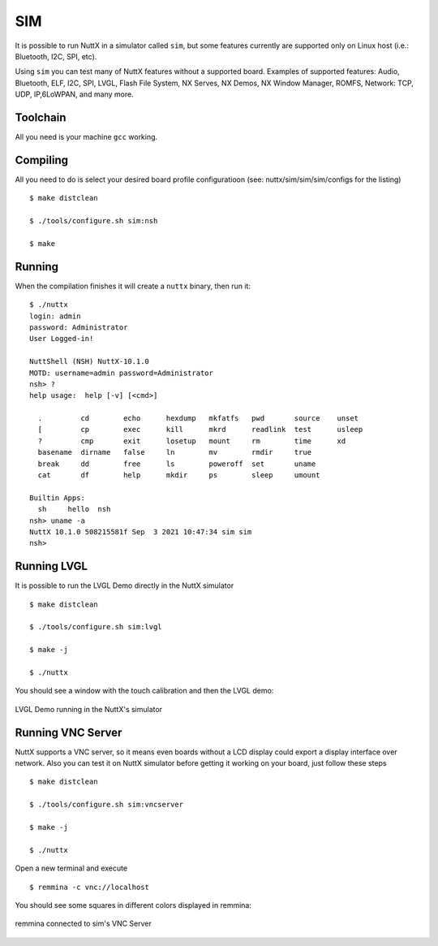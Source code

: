 ===
SIM
===

It is possible to run NuttX in a simulator called ``sim``, but some features
currently are supported only on Linux host (i.e.: Bluetooth, I2C, SPI, etc).

Using ``sim`` you can test many of NuttX features without a supported board.
Examples of supported features: Audio, Bluetooth, ELF, I2C, SPI, LVGL, Flash
File System, NX Serves, NX Demos, NX Window Manager, ROMFS, Network: TCP,
UDP, IP,6LoWPAN, and many more.

Toolchain
=========

All you need is your machine ``gcc`` working.

Compiling
=========

All you need to do is select your desired board profile configuratioon
(see: nuttx/sim/sim/sim/configs for the listing) ::

    $ make distclean

    $ ./tools/configure.sh sim:nsh

    $ make

Running
=======

When the compilation finishes it will create a ``nuttx`` binary, then run it::

    $ ./nuttx 
    login: admin
    password: Administrator
    User Logged-in!

    NuttShell (NSH) NuttX-10.1.0
    MOTD: username=admin password=Administrator
    nsh> ?
    help usage:  help [-v] [<cmd>]

      .         cd        echo      hexdump   mkfatfs   pwd       source    unset     
      [         cp        exec      kill      mkrd      readlink  test      usleep    
      ?         cmp       exit      losetup   mount     rm        time      xd        
      basename  dirname   false     ln        mv        rmdir     true      
      break     dd        free      ls        poweroff  set       uname     
      cat       df        help      mkdir     ps        sleep     umount    

    Builtin Apps:
      sh     hello  nsh    
    nsh> uname -a
    NuttX 10.1.0 508215581f Sep  3 2021 10:47:34 sim sim
    nsh>

Running LVGL
============

It is possible to run the LVGL Demo directly in the NuttX simulator ::

    $ make distclean

    $ ./tools/configure.sh sim:lvgl

    $ make -j

    $ ./nuttx

You should see a window with the touch calibration and then the LVGL demo:

.. figure:: images/lvgl.png
   :align: center
   :width: 100%

   LVGL Demo running in the NuttX's simulator

Running VNC Server
==================

NuttX supports a VNC server, so it means even boards without a LCD display
could export a display interface over network. Also you can test it on NuttX
simulator before getting it working on your board, just follow these steps ::

    $ make distclean

    $ ./tools/configure.sh sim:vncserver

    $ make -j

    $ ./nuttx

Open a new terminal and execute ::

    $ remmina -c vnc://localhost

You should see some squares in different colors displayed in remmina:

.. figure:: images/vnc.png
   :align: center
   :width: 100%

   remmina connected to sim's VNC Server

